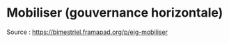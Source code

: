 * Mobiliser (gouvernance horizontale)

Source : [[https://bimestriel.framapad.org/p/eig-mobiliser]]
